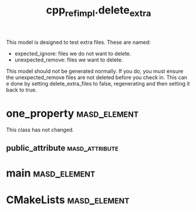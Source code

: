 #+title: cpp_ref_impl.delete_extra
#+options: <:nil c:nil todo:nil ^:nil d:nil date:nil author:nil
:PROPERTIES:
:masd.codec.dia.comment: true
:masd.codec.model_modules: cpp_ref_impl.delete_extra
:masd.codec.input_technical_space: cpp
:masd.codec.reference: cpp.builtins
:masd.codec.reference: masd
:masd.codec.reference: cpp_ref_impl.profiles
:masd.physical.delete_extra_files: true
:masd.physical.delete_empty_directories: true
:masd.physical.ignore_files_matching_regex: .*/expected_ignore.*
:masd.cpp.enabled: true
:masd.cpp.standard: c++-17
:masd.csharp.enabled: false
:masd.variability.profile: cpp_ref_impl.profiles.base.enable_all_facets
:END:

This model is designed to test extra files. These are named:

- expected_ignore: files we do not want to delete.
- unexpected_remove: files we want to delete.

This model should not be generated normally. If you do, you must
ensure the unexpected_remove files are not deleted before you check in.
This can e done by setting delete_extra_files to false, regenerating
and then setting it back to true.

* one_property                                                 :masd_element:

This class has not changed.

** public_attribute                                          :masd_attribute:
   :PROPERTIES:
   :masd.codec.type: int
   :END:
* main                                                         :masd_element:
  :PROPERTIES:
  :masd.codec.stereotypes: masd::entry_point, cpp_ref_impl::untypable
  :END:
* CMakeLists                                                   :masd_element:
  :PROPERTIES:
  :masd.codec.stereotypes: masd::build::cmakelists
  :END:
